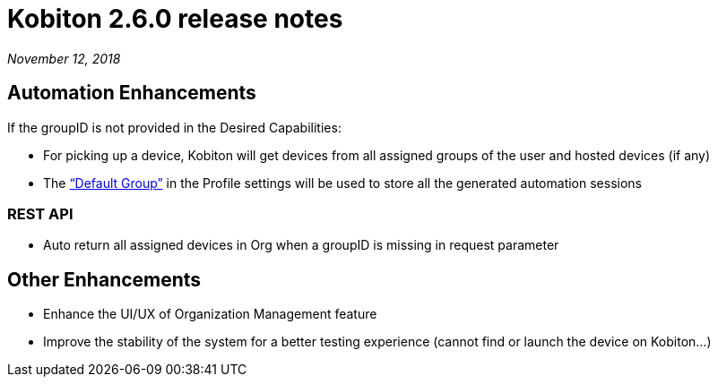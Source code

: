 = Kobiton 2.6.0 release notes
:navtitle: Kobiton 2.6.0 release notes

_November 12, 2018_

== Automation Enhancements

If the groupID is not provided in the Desired Capabilities:

* For picking up a device, Kobiton will get devices from all assigned groups of the user and hosted devices (if any)

* The https://support.kobiton.com/organization-management/automation-for-groups/default-group-setting/[“Default Group”] in the Profile settings will be used to store all the generated automation sessions

=== REST API

* Auto return all assigned devices in Org when a groupID is missing in request parameter

== Other Enhancements

* Enhance the UI/UX of Organization Management feature

* Improve the stability of the system for a better testing experience (cannot find or launch the device on Kobiton...)
